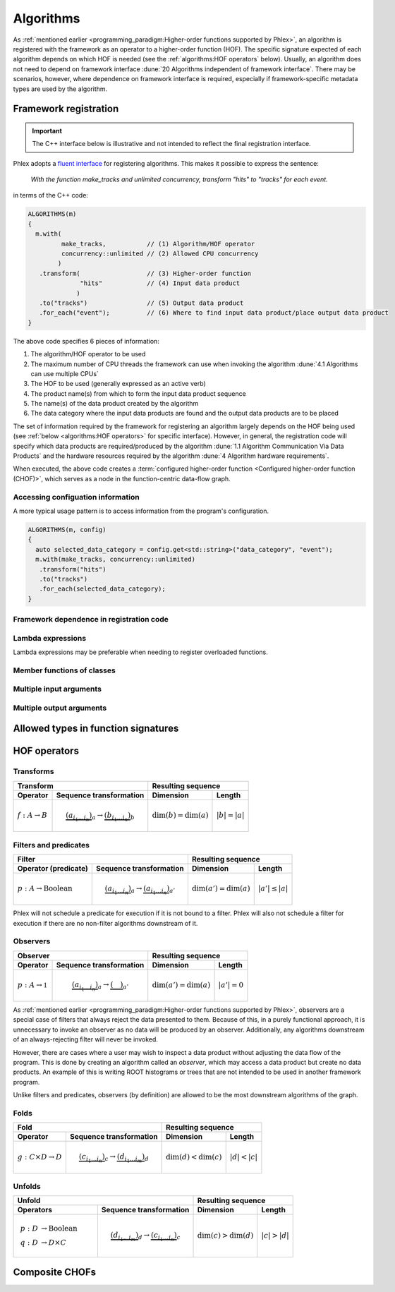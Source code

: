 Algorithms
==========

As :ref:`mentioned earlier <programming_paradigm:Higher-order functions supported by Phlex>`, an algorithm is registered with the framework as an operator to a higher-order function (HOF).
The specific signature expected of each algorithm depends on which HOF is needed (see the :ref:`algorithms:HOF operators` below).
Usually, an algorithm does not need to depend on framework interface :dune:`20 Algorithms independent of framework interface`.
There may be scenarios, however, where dependence on framework interface is required, especially if framework-specific metadata types are used by the algorithm.

Framework registration
----------------------

.. important::

   The C++ interface below is illustrative and not intended to reflect the final registration interface.

Phlex adopts a `fluent interface <https://en.wikipedia.org/wiki/Fluent_interface>`_ for registering algorithms.
This makes it possible to express the sentence:

    *With the function* `make_tracks` *and unlimited concurrency, transform "hits" to "tracks" for each event.*

in terms of the C++ code:

.. code:: c++

   ALGORITHMS(m)
   {
     m.with(
            make_tracks,           // (1) Algorithm/HOF operator
            concurrency::unlimited // (2) Allowed CPU concurrency
           )
      .transform(                  // (3) Higher-order function
                 "hits"            // (4) Input data product
                )
      .to("tracks")                // (5) Output data product
      .for_each("event");          // (6) Where to find input data product/place output data product
   }

The above code specifies 6 pieces of information:

1. The algorithm/HOF operator to be used
2. The maximum number of CPU threads the framework can use when invoking the algorithm :dune:`4.1 Algorithms can use multiple CPUs`
3. The HOF to be used (generally expressed as an active verb)
4. The product name(s) from which to form the input data product sequence
5. The name(s) of the data product created by the algorithm
6. The data category where the input data products are found and the output data products are to be placed

The set of information required by the framework for registering an algorithm largely depends on the HOF being used (see :ref:`below <algorithms:HOF operators>` for specific interface).
However, in general, the registration code will specify which data products are required/produced by the algorithm :dune:`1.1 Algorithm Communication Via Data Products` and the hardware resources required by the algorithm :dune:`4 Algorithm hardware requirements`.

When executed, the above code creates a :term:`configured higher-order function <Configured higher-order function (CHOF)>`, which serves as a node in the function-centric data-flow graph.

Accessing configuation information
^^^^^^^^^^^^^^^^^^^^^^^^^^^^^^^^^^

A more typical usage pattern is to access information from the program's configuration.

.. code:: c++

   ALGORITHMS(m, config)
   {
     auto selected_data_category = config.get<std::string>("data_category", "event");
     m.with(make_tracks, concurrency::unlimited)
      .transform("hits")
      .to("tracks")
      .for_each(selected_data_category);
   }


Framework dependence in registration code
^^^^^^^^^^^^^^^^^^^^^^^^^^^^^^^^^^^^^^^^^

Lambda expressions
^^^^^^^^^^^^^^^^^^

Lambda expressions may be preferable when needing to register overloaded functions.

Member functions of classes
^^^^^^^^^^^^^^^^^^^^^^^^^^^

Multiple input arguments
^^^^^^^^^^^^^^^^^^^^^^^^

Multiple output arguments
^^^^^^^^^^^^^^^^^^^^^^^^^

Allowed types in function signatures
------------------------------------



HOF operators
-------------

Transforms
^^^^^^^^^^

+----------------------------+--------------------------------------------------+-----------------------------------------------+
| Transform                                                                     | Resulting sequence                            |
+----------------------------+--------------------------------------------------+---------------------------+-------------------+
| Operator                   | Sequence transformation                          | Dimension                 | Length            |
+============================+==================================================+===========================+===================+
| :math:`f: A \rightarrow B` | .. math::                                        | :math:`\dim(b) = \dim(a)` | :math:`|b| = |a|` |
|                            |    \underbrace{(a_{i_1\dots i_n})}_a \rightarrow |                           |                   |
|                            |    \underbrace{(b_{i_1\dots i_n})}_b             |                           |                   |
+----------------------------+--------------------------------------------------+---------------------------+-------------------+

Filters and predicates
^^^^^^^^^^^^^^^^^^^^^^

+--------------------------------------------------------------------------------------------+---------------------------------------------------+
| Filter                                                                                     | Resulting sequence                                |
+-----------------------------------------+--------------------------------------------------+----------------------------+----------------------+
| Operator (predicate)                    | Sequence transformation                          | Dimension                  | Length               |
+=========================================+==================================================+============================+======================+
| :math:`p: A \rightarrow \mbox{Boolean}` | .. math::                                        | :math:`\dim(a') = \dim(a)` | :math:`|a'| \le |a|` |
|                                         |    \underbrace{(a_{i_1\dots i_n})}_a \rightarrow |                            |                      |
|                                         |    \underbrace{(a_{i_1\dots i_n})}_{a'}          |                            |                      |
+-----------------------------------------+--------------------------------------------------+----------------------------+----------------------+

Phlex will not schedule a predicate for execution if it is not bound to a filter.
Phlex will also not schedule a filter for execution if there are no non-filter algorithms downstream of it.

Observers
^^^^^^^^^

+----------------------------------------------------------------------------------------+-----------------------------------------------+
| Observer                                                                               | Resulting sequence                            |
+-------------------------------------+--------------------------------------------------+----------------------------+------------------+
| Operator                            | Sequence transformation                          | Dimension                  | Length           |
+=====================================+==================================================+============================+==================+
| :math:`p: A \rightarrow \mathbb{1}` | .. math::                                        | :math:`\dim(a') = \dim(a)` | :math:`|a'| = 0` |
|                                     |    \underbrace{(a_{i_1\dots i_n})}_a \rightarrow |                            |                  |
|                                     |    \underbrace{(\quad)}_{a'}                     |                            |                  |
+-------------------------------------+--------------------------------------------------+----------------------------+------------------+

As :ref:`mentioned earlier <programming_paradigm:Higher-order functions supported by Phlex>`, observers are a special case of filters that always reject the data presented to them.
Because of this, in a purely functional approach, it is unnecessary to invoke an observer as no data will be produced by an observer.
Additionally, any algorithms downstream of an always-rejecting filter will never be invoked.

However, there are cases where a user may wish to inspect a data product without adjusting the data flow of the program.
This is done by creating an algorithm called an *observer*, which may access a data product but create no data products.
An example of this is writing ROOT histograms or trees that are not intended to be used in another framework program.

Unlike filters and predicates, observers (by definition) are allowed to be the most downstream algorithms of the graph.

Folds
^^^^^

+----------------------------------------------------------------------------------------+-----------------------------------------------+
| Fold                                                                                   | Resulting sequence                            |
+-------------------------------------+--------------------------------------------------+---------------------------+-------------------+
| Operator                            | Sequence transformation                          | Dimension                 | Length            |
+=====================================+==================================================+===========================+===================+
| :math:`g: C \times D \rightarrow D` | .. math::                                        | :math:`\dim(d) < \dim(c)` | :math:`|d| < |c|` |
|                                     |    \underbrace{(c_{i_1\dots i_n})}_c \rightarrow |                           |                   |
|                                     |    \underbrace{(d_{i_1\dots i_m})}_d             |                           |                   |
+-------------------------------------+--------------------------------------------------+---------------------------+-------------------+

Unfolds
^^^^^^^

+-------------------------------------------------------------------------------------------+-----------------------------------------------+
| Unfold                                                                                    | Resulting sequence                            |
+----------------------------------------+--------------------------------------------------+---------------------------+-------------------+
| Operators                              | Sequence transformation                          | Dimension                 | Length            |
+========================================+==================================================+===========================+===================+
| .. math::                              | .. math::                                        | :math:`\dim(c) > \dim(d)` | :math:`|c| > |d|` |
|    p: D &\rightarrow \mbox{Boolean} \\ |    \underbrace{(d_{i_1\dots i_m})}_d \rightarrow |                           |                   |
|    q: D &\rightarrow D \times C        |    \underbrace{(c_{i_1\dots i_n})}_c             |                           |                   |
+----------------------------------------+--------------------------------------------------+---------------------------+-------------------+

Composite CHOFs
---------------
